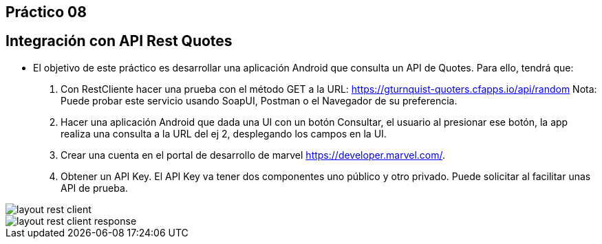 ﻿== Práctico 08

## Integración con API Rest Quotes

* El objetivo de este práctico es desarrollar una aplicación Android que consulta un API de Quotes. Para ello, tendrá que:

1. Con RestCliente hacer una prueba con el método GET a la URL: https://gturnquist-quoters.cfapps.io/api/random
Nota: Puede probar este servicio usando SoapUI, Postman o el Navegador de su preferencia.

2. Hacer una aplicación Android que dada una UI con un botón Consultar, el usuario al presionar ese botón, la app realiza una consulta a la URL del ej 2, desplegando los campos en la UI.

1. Crear una cuenta en el portal de desarrollo de marvel https://developer.marvel.com/.

2. Obtener un API Key. El API Key va tener dos componentes uno público y otro privado. Puede solicitar al facilitar unas API de prueba.

image::layout_rest_client.png[]

image::layout_rest_client_response.png[]
